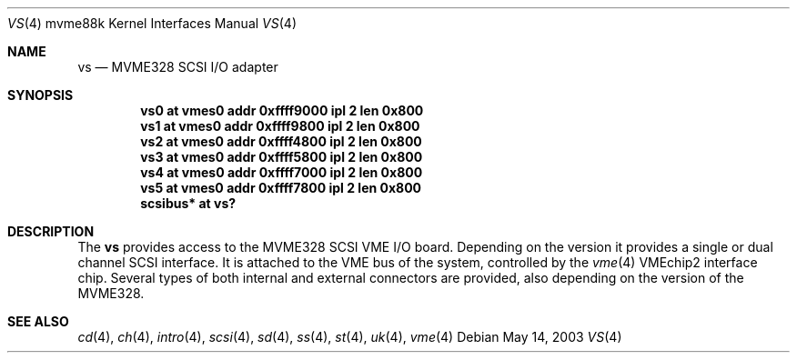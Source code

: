 .\"	$OpenBSD$
.\"
.\" Copyright (c) 2003 Paul Weissmann
.\" All rights reserved.
.\"
.\"
.\" Redistribution and use in source and binary forms, with or without
.\" modification, are permitted provided that the following conditions
.\" are met:
.\" 1. Redistributions of source code must retain the above copyright
.\"    notice, this list of conditions and the following disclaimer.
.\" 2. Redistributions in binary form must reproduce the above copyright
.\"    notice, this list of conditions and the following disclaimer in the
.\"    documentation and/or other materials provided with the distribution.
.\" 3. All advertising materials mentioning features or use of this software
.\"    must display the following acknowledgement:
.\"	This product includes software developed by Paul Weissmann
.\" 4. Neither the name of the University nor the names of its contributors
.\"    may be used to endorse or promote products derived from this software
.\"    without specific prior written permission.
.\"
.\" THIS SOFTWARE IS PROVIDED BY THE REGENTS AND CONTRIBUTORS ``AS IS'' AND
.\" ANY EXPRESS OR IMPLIED WARRANTIES, INCLUDING, BUT NOT LIMITED TO, THE
.\" IMPLIED WARRANTIES OF MERCHANTABILITY AND FITNESS FOR A PARTICULAR PURPOSE
.\" ARE DISCLAIMED.  IN NO EVENT SHALL THE REGENTS OR CONTRIBUTORS BE LIABLE
.\" FOR ANY DIRECT, INDIRECT, INCIDENTAL, SPECIAL, EXEMPLARY, OR CONSEQUENTIAL
.\" DAMAGES (INCLUDING, BUT NOT LIMITED TO, PROCUREMENT OF SUBSTITUTE GOODS
.\" OR SERVICES; LOSS OF USE, DATA, OR PROFITS; OR BUSINESS INTERRUPTION)
.\" HOWEVER CAUSED AND ON ANY THEORY OF LIABILITY, WHETHER IN CONTRACT, STRICT
.\" LIABILITY, OR TORT (INCLUDING NEGLIGENCE OR OTHERWISE) ARISING IN ANY WAY
.\" OUT OF THE USE OF THIS SOFTWARE, EVEN IF ADVISED OF THE POSSIBILITY OF
.\" SUCH DAMAGE.
.\"
.Dd May 14, 2003
.Dt VS 4 mvme88k
.Os
.Sh NAME
.Nm vs
.Nd MVME328 SCSI I/O adapter
.Sh SYNOPSIS
.Cd "vs0 at vmes0 addr 0xffff9000 ipl 2 len 0x800"
.Cd "vs1 at vmes0 addr 0xffff9800 ipl 2 len 0x800"
.Cd "vs2 at vmes0 addr 0xffff4800 ipl 2 len 0x800"
.Cd "vs3 at vmes0 addr 0xffff5800 ipl 2 len 0x800"
.Cd "vs4 at vmes0 addr 0xffff7000 ipl 2 len 0x800"
.Cd "vs5 at vmes0 addr 0xffff7800 ipl 2 len 0x800"
.Cd "scsibus* at vs?"
.Sh DESCRIPTION
The
.Nm
provides access to the
.Tn MVME328
.Tn SCSI
.Tn VME
I/O board.
Depending on the version it provides a single or dual channel
.Tn SCSI
interface.
It is attached to the
.Tn VME
bus of the system, controlled by the
.Xr vme 4
.Tn VMEchip2
interface chip.
Several types of both internal and external connectors are provided, also
depending on the version of the
.Tn MVME328 .
.Sh SEE ALSO
.Xr cd 4 ,
.Xr ch 4 ,
.Xr intro 4 ,
.Xr scsi 4 ,
.Xr sd 4 ,
.Xr ss 4 ,
.Xr st 4 ,
.Xr uk 4 ,
.Xr vme 4
